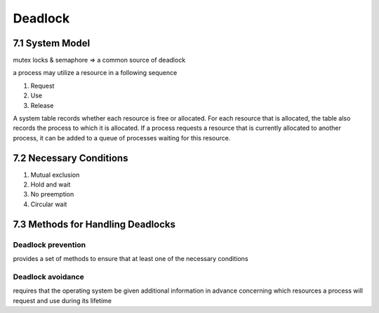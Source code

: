 Deadlock
========

7.1 System Model
----------------

mutex locks & semaphore => a common source of deadlock

a process may utilize a resource in a following sequence

1. Request
2. Use
3. Release

A system table records whether each resource is free or allocated. For each
resource that is allocated, the table also records the process to which it is
allocated. If a process requests a resource that is currently allocated to another
process, it can be added to a queue of processes waiting for this resource.


7.2 Necessary Conditions
------------------------

1. Mutual exclusion
2. Hold and wait
3. No preemption
4. Circular wait


7.3 Methods for Handling Deadlocks
----------------------------------

Deadlock prevention
+++++++++++++++++++

provides a set of methods to ensure that at least one of the necessary conditions

Deadlock avoidance
++++++++++++++++++

requires that the operating system be given additional
information in advance concerning which resources a process will request
and use during its lifetime











